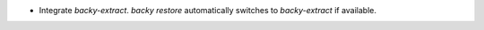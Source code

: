 .. A new scriv changelog fragment.

- Integrate `backy-extract`. `backy restore` automatically switches to `backy-extract` if available.
